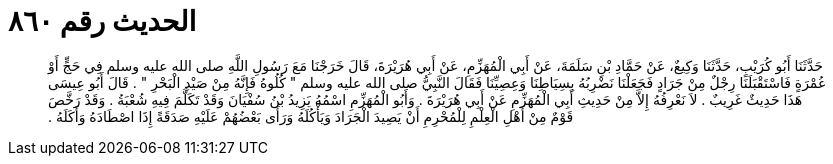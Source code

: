
= الحديث رقم ٨٦٠

[quote.hadith]
حَدَّثَنَا أَبُو كُرَيْبٍ، حَدَّثَنَا وَكِيعٌ، عَنْ حَمَّادِ بْنِ سَلَمَةَ، عَنْ أَبِي الْمُهَزِّمِ، عَنْ أَبِي هُرَيْرَةَ، قَالَ خَرَجْنَا مَعَ رَسُولِ اللَّهِ صلى الله عليه وسلم فِي حَجٍّ أَوْ عُمْرَةٍ فَاسْتَقْبَلَنَا رِجْلٌ مِنْ جَرَادٍ فَجَعَلْنَا نَضْرِبُهُ بِسِيَاطِنَا وَعِصِيِّنَا فَقَالَ النَّبِيُّ صلى الله عليه وسلم ‏"‏ كُلُوهُ فَإِنَّهُ مِنْ صَيْدِ الْبَحْرِ ‏"‏ ‏.‏ قَالَ أَبُو عِيسَى هَذَا حَدِيثٌ غَرِيبٌ ‏.‏ لاَ نَعْرِفُهُ إِلاَّ مِنْ حَدِيثِ أَبِي الْمُهَزِّمِ عَنْ أَبِي هُرَيْرَةَ ‏.‏ وَأَبُو الْمُهَزِّمِ اسْمُهُ يَزِيدُ بْنُ سُفْيَانَ وَقَدْ تَكَلَّمَ فِيهِ شُعْبَةُ ‏.‏ وَقَدْ رَخَّصَ قَوْمٌ مِنْ أَهْلِ الْعِلْمِ لِلْمُحْرِمِ أَنْ يَصِيدَ الْجَرَادَ وَيَأْكُلَهُ وَرَأَى بَعْضُهُمْ عَلَيْهِ صَدَقَةً إِذَا اصْطَادَهُ وَأَكَلَهُ ‏.‏